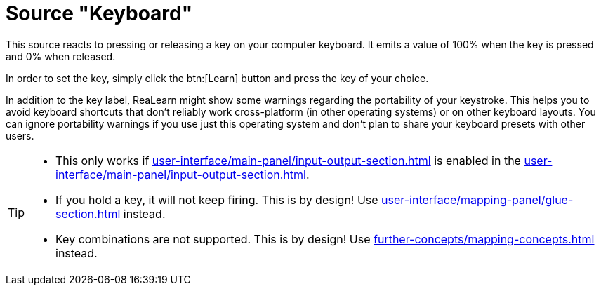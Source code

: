 = Source "Keyboard"

This source reacts to pressing or releasing a key on your computer keyboard.
It emits a value of 100% when the key is pressed and 0% when released.

In order to set the key, simply click the btn:[Learn] button and press the key of your choice.

In addition to the key label, ReaLearn might show some warnings regarding the portability of your keystroke.
This helps you to avoid keyboard shortcuts that don't reliably work cross-platform (in other operating systems) or on other keyboard layouts.
You can ignore portability warnings if you use just this operating system and don't plan to share your keyboard presets with other users.

[TIP]
====
* This only works if xref:user-interface/main-panel/input-output-section.adoc#computer-keyboard[] is enabled in the xref:user-interface/main-panel/input-output-section.adoc#input[].
* If you hold a key, it will not keep firing.
This is by design!
Use xref:user-interface/mapping-panel/glue-section.adoc#fire-after-timeout-keep-firing[] instead.
* Key combinations are not supported.
This is by design!
Use xref:further-concepts/mapping-concepts.adoc#conditional-activation[] instead.
====
